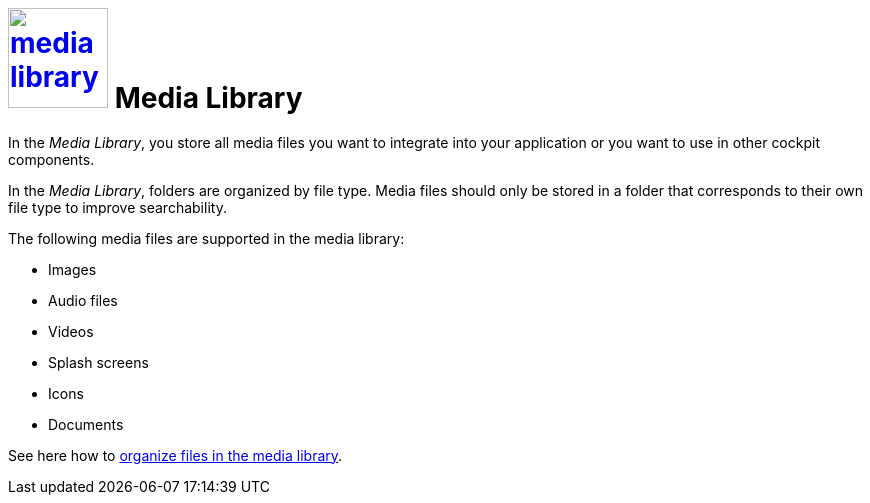 = image:media-library.png[width=100, link=media-library.png] Media Library

In the _Media Library_, you store all media files you want to integrate into your application or you want to use in other cockpit components.

In the _Media Library_, folders are organized by file type. Media files should only be stored in a folder that corresponds to their own file type to improve searchability.

The following media files are supported in the media library:

* Images
* Audio files
* Videos
* Splash screens
* Icons
* Documents

See here how to xref:organize-media-library.adoc[organize files in the media library].